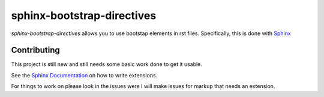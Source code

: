 
***************************
sphinx-bootstrap-directives
***************************

*sphinx-bootstrap-directives* allows you to use bootstap elements in rst files.
Specifically, this is done with `Sphinx <http://www.sphinx-doc.org/en/stable/>`__

Contributing
============

This project is still new and still needs some basic work done to get it usable.

See the `Sphinx Documentation <http://www.sphinx-doc.org/en/stable/extdev/index.html>`__ on how to write extensions.

For things to work on please look in the issues were I will make issues for markup that needs an extension.
